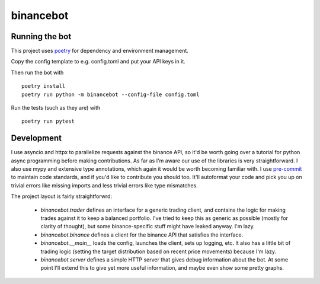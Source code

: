 binancebot
==========

Running the bot
---------------

This project uses poetry_ for dependency and environment management.

Copy the config template to e.g. config.toml and put your API keys in it.

Then run the bot with ::

   poetry install
   poetry run python -m binancebot --config-file config.toml

Run the tests (such as they are) with ::

   poetry run pytest


Development
-----------

I use asyncio and httpx to parallelize requests against the binance API,
so it'd be worth going over a tutorial for python async programming before making contributions.
As far as I'm aware our use of the libraries is very straightforward.
I also use mypy and extensive type annotations, which again it would be worth becoming familiar with.
I use pre-commit_ to maintain code standards, and if you'd like to contribute you should too.
It'll autoformat your code and pick you up on trivial errors like missing imports
and less trivial errors like type mismatches.

The project layout is fairly straightforwrd:

 - `binancebot.trader` defines an interface for a generic trading client,
   and contains the logic for making trades against it to keep a balanced portfolio.
   I've tried to keep this as generic as possible (mostly for clarity of thought),
   but some binance-specific stuff might have leaked anyway. I'm lazy.
 - `binancebot.binance` defines a client for the binance API that satisfies the interface.
 - `binancebot.__main__` loads the config, launches the client, sets up logging, etc.
   It also has a little bit of trading logic
   (setting the target distribution based on recent price movements)
   because I'm lazy.
 - `binancebot.server` defines a simple HTTP server that gives debug information about the bot.
   At some point I'll extend this to give yet more useful information, and maybe even show some pretty graphs.

.. _poetry: https://python-poetry.org/
.. _pre-commit: https://pre-commit.com/
